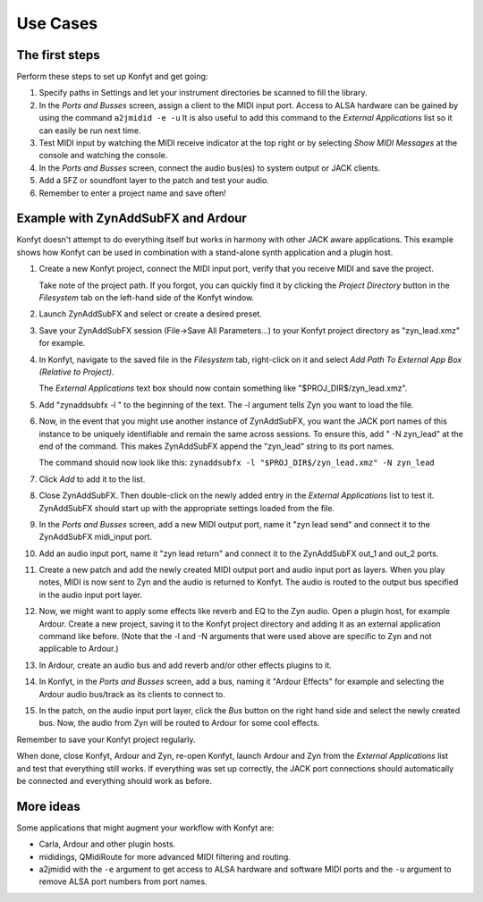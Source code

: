 Use Cases
#########

The first steps
===============

Perform these steps to set up Konfyt and get going:

#. Specify paths in Settings and let your instrument directories be scanned to
   fill the library.

#. In the *Ports and Busses* screen, assign a client to the MIDI input port.
   Access to ALSA hardware can be gained by using the command
   ``a2jmidid -e -u``
   It is also useful to add this command to the *External Applications* list so 
   it can easily be run next time.

#. Test MIDI input by watching the MIDI receive indicator at the top right or by
   selecting *Show MIDI Messages* at the console and watching the console.

#. In the *Ports and Busses* screen, connect the audio bus(es) to system output
   or JACK clients.

#. Add a SFZ or soundfont layer to the patch and test your audio.

#. Remember to enter a project name and save often!



Example with ZynAddSubFX and Ardour
===================================

Konfyt doesn't attempt to do everything itself but works in harmony with other
JACK aware applications. This example shows how Konfyt can be used in combination
with a stand-alone synth application and a plugin host.

#. Create a new Konfyt project, connect the MIDI input port, verify that you 
   receive MIDI and save the project.

   Take note of the project path. If you forgot, you can quickly find it by 
   clicking the *Project Directory* button in the *Filesystem* tab on the
   left-hand side of the Konfyt window.

#. Launch ZynAddSubFX and select or create a desired preset.

#. Save your ZynAddSubFX session (File->Save All Parameters...) to your Konfyt
   project directory as "zyn_lead.xmz" for example.

#. In Konfyt, navigate to the saved file in the *Filesystem* tab, right-click on
   it and select *Add Path To External App Box (Relative to Project)*.
   
   The *External Applications* text box should now contain something like
   "$PROJ_DIR$/zyn_lead.xmz".

#. Add "zynaddsubfx -l " to the beginning of the text. The -l argument tells Zyn
   you want to load the file.

#. Now, in the event that you might use another instance of ZynAddSubFX,
   you want the JACK port names of this instance to be uniquely identifiable and
   remain the same across sessions. To ensure this, add " -N zyn_lead" at the
   end of the command. This makes ZynAddSubFX append the "zyn_lead" string to
   its port names.

   The command should now look like this:
   ``zynaddsubfx -l "$PROJ_DIR$/zyn_lead.xmz" -N zyn_lead``

#. Click *Add* to add it to the list.

#. Close ZynAddSubFX. Then double-click on the newly added entry in the
   *External Applications* list to test it. ZynAddSubFX should start up with the
   appropriate settings loaded from the file.

#. In the *Ports and Busses* screen, add a new MIDI output port, name it
   "zyn lead send" and connect it to the ZynAddSubFX midi_input port.

#. Add an audio input port, name it "zyn lead return" and connect it to the
   ZynAddSubFX out_1 and out_2 ports.

#. Create a new patch and add the newly created MIDI output port and audio input
   port as layers. When you play notes, MIDI is now sent to Zyn and the audio is
   returned to Konfyt. The audio is routed to the output bus specified in the
   audio input port layer.

#. Now, we might want to apply some effects like reverb and EQ to the Zyn audio.
   Open a plugin host, for example Ardour. Create a new project, saving it to
   the Konfyt project directory and adding it as an external application command
   like before. (Note that the -l and -N arguments that were used above are
   specific to Zyn and not applicable to Ardour.)

#. In Ardour, create an audio bus and add reverb and/or other effects plugins to it.

#. In Konfyt, in the *Ports and Busses* screen, add a bus, naming it "Ardour Effects"
   for example and selecting the Ardour audio bus/track as its clients to connect to.

#. In the patch, on the audio input port layer, click the *Bus* button on the
   right hand side and select the newly created bus. Now, the audio from Zyn will
   be routed to Ardour for some cool effects.

Remember to save your Konfyt project regularly.

When done, close Konfyt, Ardour and Zyn, re-open Konfyt, launch Ardour and Zyn
from the *External Applications* list and test that everything still works.
If everything was set up correctly, the JACK port connections should automatically
be connected and everything should work as before.



More ideas
==========

Some applications that might augment your workflow with Konfyt are:

* Carla, Ardour and other plugin hosts.

* mididings, QMidiRoute for more advanced MIDI filtering and routing.

* a2jmidid with the ``-e`` argument to get access to ALSA hardware and software MIDI
  ports and the ``-u`` argument to remove ALSA port numbers from port names.


